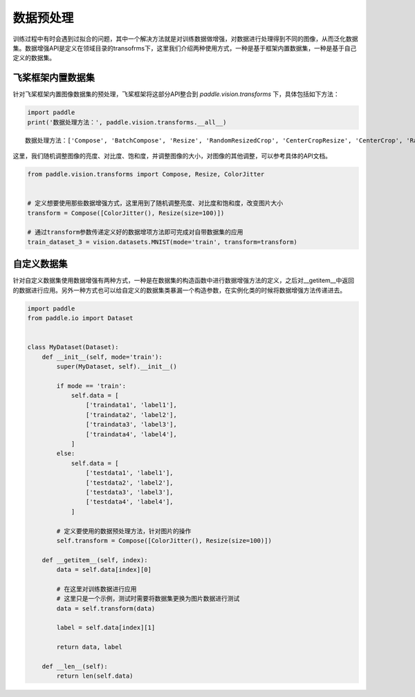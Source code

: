 .. _cn_doc_data_preprocessing:

数据预处理
================

训练过程中有时会遇到过拟合的问题，其中一个解决方法就是对训练数据做增强，对数据进行处理得到不同的图像，从而泛化数据集。数据增强API是定义在领域目录的transofrms下，这里我们介绍两种使用方式，一种是基于框架内置数据集，一种是基于自己定义的数据集。


飞桨框架内置数据集
-----------------------

针对飞桨框架内置图像数据集的预处理，飞桨框架将这部分API整合到 `paddle.vision.transforms` 下，具体包括如下方法：

.. code:: ipython3

    import paddle
    print('数据处理方法：', paddle.vision.transforms.__all__)


.. parsed-literal::

    数据处理方法：['Compose', 'BatchCompose', 'Resize', 'RandomResizedCrop', 'CenterCropResize', 'CenterCrop', 'RandomHorizontalFlip', 'RandomVerticalFlip', 'Permute', 'Normalize', 'GaussianNoise', 'BrightnessTransform', 'SaturationTransform', 'ContrastTransform', 'HueTransform', 'ColorJitter', 'RandomCrop', 'RandomErasing', 'Pad', 'RandomRotate', 'Grayscale', 'flip', 'resize', 'pad', 'rotate', 'to_grayscale']

这里，我们随机调整图像的亮度、对比度、饱和度，并调整图像的大小，对图像的其他调整，可以参考具体的API文档。

.. code:: ipython3

    from paddle.vision.transforms import Compose, Resize, ColorJitter


    # 定义想要使用那些数据增强方式，这里用到了随机调整亮度、对比度和饱和度，改变图片大小
    transform = Compose([ColorJitter(), Resize(size=100)])

    # 通过transform参数传递定义好的数据增项方法即可完成对自带数据集的应用
    train_dataset_3 = vision.datasets.MNIST(mode='train', transform=transform)


自定义数据集
-----------------------

针对自定义数据集使用数据增强有两种方式，一种是在数据集的构造函数中进行数据增强方法的定义，之后对__getitem__中返回的数据进行应用。另外一种方式也可以给自定义的数据集类暴漏一个构造参数，在实例化类的时候将数据增强方法传递进去。

.. code:: ipython3

    import paddle
    from paddle.io import Dataset


    class MyDataset(Dataset):
        def __init__(self, mode='train'):
            super(MyDataset, self).__init__()

            if mode == 'train':
                self.data = [
                    ['traindata1', 'label1'],
                    ['traindata2', 'label2'],
                    ['traindata3', 'label3'],
                    ['traindata4', 'label4'],
                ]
            else:
                self.data = [
                    ['testdata1', 'label1'],
                    ['testdata2', 'label2'],
                    ['testdata3', 'label3'],
                    ['testdata4', 'label4'],
                ]

            # 定义要使用的数据预处理方法，针对图片的操作
            self.transform = Compose([ColorJitter(), Resize(size=100)])

        def __getitem__(self, index):
            data = self.data[index][0]

            # 在这里对训练数据进行应用
            # 这里只是一个示例，测试时需要将数据集更换为图片数据进行测试
            data = self.transform(data)

            label = self.data[index][1]

            return data, label

        def __len__(self):
            return len(self.data)

